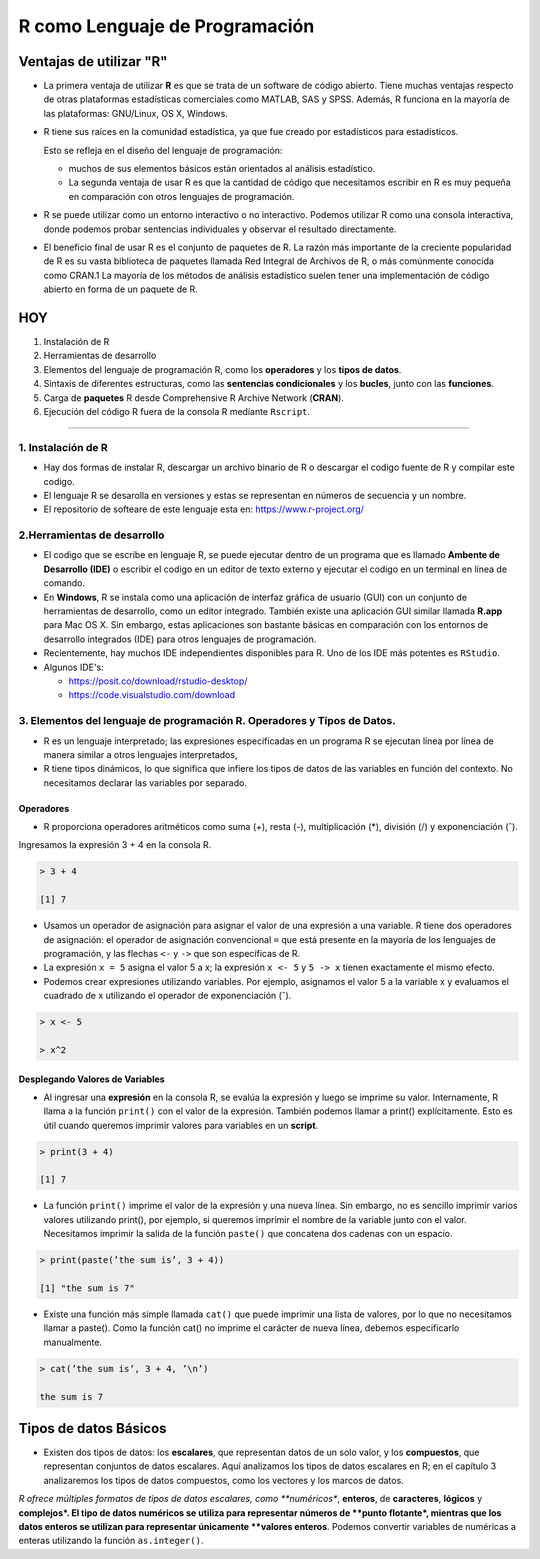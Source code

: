 R como Lenguaje de Programación
===============================

Ventajas de utilizar "R"
------------------------

-  La primera ventaja de utilizar **R** es que se trata de un software de código abierto. Tiene muchas ventajas respecto de otras plataformas estadísticas comerciales como MATLAB, SAS y SPSS. Además, R funciona en la mayoría de las plataformas: GNU/Linux, OS X, Windows.

- R tiene sus raíces en la comunidad estadística, ya que fue creado por estadísticos para estadísticos. 

  Esto se refleja en el diseño del lenguaje de programación: 
 
  * muchos de sus elementos básicos están orientados al análisis estadístico. 

  * La segunda ventaja de usar R es que la cantidad de código que necesitamos escribir en R es muy pequeña en comparación con otros lenguajes de programación. 

- R se puede utilizar como un entorno interactivo o no interactivo. Podemos utilizar R como una consola interactiva, donde podemos probar sentencias individuales y observar el resultado directamente. 

- El beneficio final de usar R es el conjunto de paquetes de R. La razón más importante de la creciente popularidad de R es su vasta biblioteca de paquetes llamada Red Integral de Archivos de R, o más comúnmente conocida como CRAN.1 La mayoría de los métodos de análisis estadístico suelen tener una implementación de código abierto en forma de un paquete de R. 


HOY
---

1. Instalación de R

2. Herramientas de desarrollo

3. Elementos del lenguaje de programación R, como los **operadores** y los **tipos de datos**. 

4.  Sintaxis de diferentes estructuras, como las **sentencias condicionales** y los **bucles**, junto con las **funciones**.

5.  Carga de **paquetes** R desde Comprehensive R Archive Network (**CRAN**).

6. Ejecución del código R fuera de la consola R mediante ``Rscript``.


------------------------------------------------------------

1. Instalación de R
*******************

- Hay dos formas de instalar R, descargar un archivo  binario de R o descargar el codigo fuente de R y compilar este codigo. 

- El lenguaje R se desarolla en versiones y estas se representan en números de secuencia y un nombre.

- El repositorio de softeare de este lenguaje esta en: https://www.r-project.org/

2.Herramientas de desarrollo
****************************

- El codigo que se escribe en lenguaje R, se puede ejecutar dentro de un programa que es llamado **Ambente de Desarrollo (IDE)** o escribir el codigo en un editor de texto externo y ejecutar el codigo en un terminal en línea de comando.

- En **Windows**, R se instala como una aplicación de interfaz gráfica de usuario (GUI) con un conjunto de herramientas de desarrollo, como un editor integrado. También existe una aplicación GUI similar llamada **R.app** para Mac OS X. Sin embargo, estas aplicaciones son bastante básicas en comparación con los entornos de desarrollo integrados (IDE) para otros lenguajes de programación.

- Recientemente, hay muchos IDE independientes disponibles para R. Uno de los IDE más potentes es ``RStudio``.

- Algunos IDE's:

  * https://posit.co/download/rstudio-desktop/

  * https://code.visualstudio.com/download

3. Elementos del lenguaje de programación R. Operadores y Tipos de Datos.
************************************************

-  R es un lenguaje interpretado; las expresiones especificadas en un programa R se ejecutan línea por línea de manera similar a otros lenguajes interpretados, 

- R tiene tipos dinámicos, lo que significa que infiere los tipos de datos de las variables en función del contexto. No necesitamos declarar las variables por separado.

Operadores
+++++++++

- R proporciona operadores aritméticos como suma (+), resta (-), multiplicación (*), división (/) y exponenciación (ˆ). 

Ingresamos la expresión 3 + 4 en la consola R. 

.. code:: Bash

   > 3 + 4
   
   [1] 7

* Usamos un operador de asignación para asignar el valor de una expresión a una variable. R tiene dos operadores de asignación: el operador de asignación convencional ``=`` que está presente en la mayoría de los lenguajes de programación, y las flechas ``<-`` y ``->`` que son específicas de R.

* La expresión ``x = 5`` asigna el valor 5 a x; la expresión ``x <- 5`` y ``5 -> x`` tienen exactamente el mismo efecto.

* Podemos crear expresiones utilizando variables. Por ejemplo, asignamos el valor 5 a la variable x y evaluamos el cuadrado de x utilizando el operador de exponenciación (ˆ).

.. code:: Bash

   > x <- 5

   > x^2

Desplegando Valores de Variables
++++++++++++++++++++++++++++++++

* Al ingresar una **expresión** en la consola R, se evalúa la expresión y luego se imprime su valor. Internamente, R llama a la función ``print()`` con el valor de la expresión. También podemos llamar a print() explícitamente. Esto es útil cuando queremos imprimir valores para variables en un **script**.

.. code:: Bash

   > print(3 + 4)
   
   [1] 7

* La función ``print()`` imprime el valor de la expresión y una nueva línea. Sin embargo, no es sencillo imprimir varios valores utilizando print(), por ejemplo, si queremos imprimir el nombre de la variable junto con el valor. Necesitamos imprimir la salida de la función ``paste()`` que concatena dos cadenas con un espacio.

.. code:: Bash

   > print(paste(’the sum is’, 3 + 4))

   [1] "the sum is 7"


* Existe una función más simple llamada ``cat()`` que puede imprimir una lista de valores, por lo que no necesitamos llamar a paste(). Como la función cat() no imprime el carácter de nueva línea, debemos especificarlo manualmente.

.. code:: Bash

   > cat(’the sum is’, 3 + 4, ’\n’)

   the sum is 7

Tipos de datos Básicos
----------------------

* Existen dos tipos de datos: los **escalares**, que representan datos de un solo valor, y los **compuestos**, que representan conjuntos de datos escalares. Aquí analizamos los tipos de datos escalares en R; en el capítulo 3 analizaremos los tipos de datos compuestos, como los vectores y los marcos de datos.

*R ofrece múltiples formatos de tipos de datos escalares, como **numéricos**, **enteros**, de **caracteres**, **lógicos** y **complejos*. 
El tipo de datos numéricos se utiliza para representar números de **punto flotante*, mientras que los datos enteros se utilizan para representar únicamente **valores enteros**. 
Podemos convertir variables de numéricas a enteras utilizando la función ``as.integer()``.









